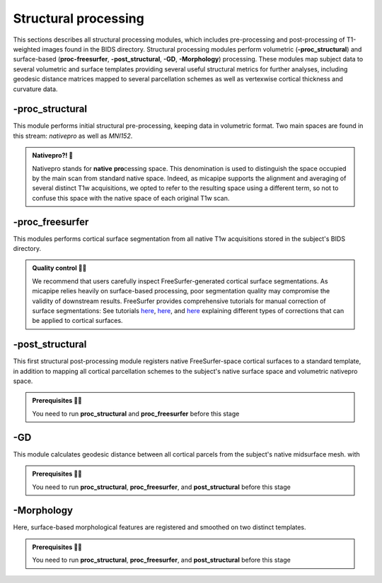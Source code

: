 .. _structproc:

.. title:: Structural processing


Structural processing
============================================================

This sections describes all structural processing modules, which includes pre-processing and post-processing of T1-weighted images found in the BIDS directory. Structural processing modules perform volumetric (**-proc_structural**) and surface-based (**proc-freesurfer**, **-post_structural**, **-GD**, **-Morphology**) processing. These modules map subject data to several volumetric and surface templates providing several useful structural metrics for further analyses, including geodesic distance matrices mapped to several parcellation schemes as well as vertexwise cortical thickness and curvature data. 


-proc_structural
--------------------------------------------------------

This module performs initial structural pre-processing, keeping data in volumetric format. Two main spaces are found in this stream: *nativepro* as well as *MNI152*.

.. admonition:: Nativepro?! 🤨

    Nativepro stands for **native** **pro**\cessing space. This denomination is used to distinguish the space occupied by the main scan from standard native space. Indeed, as micapipe supports the alignment and averaging of several distinct T1w acquisitions, we opted to refer to the resulting space using a different term, so not to confuse this space with the native space of each original T1w scan.

.. tabs::

    .. tab:: Processing steps

        - Each T1-weighted run is LPI-reoriented, deobliqued, and oriented to standard space (MNI152).
        - Create the T1-weighted image used in all downstream processing: T1_nativepro. If multiple T1w scans are found in the raw data, they are aligned to the first run and averaged.
        - Intensity non-uniformity correction (N4)
        - Intensity rescaling [100,0]
        - Create brainmask (FSL-BET)
        - Subcortical structure segmentation using FSL FIRST
        - Tissue type segmentation (Gray matter, white matter, CSF) using FSL FAST
        - Non-linear registration to MNI152 (0.8mm and 2mm resolutions)
        - Five-tissue-type image segmentation (5ttgen, used for anatomically constrained tractography)

    .. tab:: Usage

        .. parsed-literal:: 
            $ mica-pipe **-sub** <subject_id> **-out** <outputDirectory> **-bids** <BIDS-directory> **-proc_structural**
    
        Docker command:

        .. parsed-literal:: 
            $ docker -proc_structural

        Singularity command: 

        .. parsed-literal:: 
            $ singularity -proc_structural

    .. tab:: Outputs

        Directories created or populated by **-proc-structural**:

        .. parsed-literal:: 

            - <outputDirectory>/proc_struct
            - <outputDirectory>/proc_struct/first
            - <outputDirectory>/xfms

        Files generated by **-proc-structural**:

        .. parsed-literal:: 
            - Main structural scan: *<outputDirectory>/proc_struct/<sub>_t1w_<resolution>_nativepro.nii.gz*
            - Brain extracted main structural scan: *<outputDirectory>/proc_struct/<sub>_t1w_<resolution>_nativepro_brain.nii.gz*
            - Brain-mask for main structural scan: *<outputDirectory>/proc_struct/<sub>_t1w_<resolution>_nativepro_brain_mask.nii.gz*
            - Main structural scan linearly-registered to MNI152 1mm template, generated during FSL FIRST: *<sub>_t1w_1mm_MNI152_brain_affine.nii.gz*
            - FSL FAST outputs stored in *<outputDirectory>/proc_struct/*:
                - *<sub>_t1w_<resolution>_nativepro_brain_seg.nii.gz*
                - *<sub>_t1w_<resolution>_nativepro_brain_pve_0.nii.gz* 
                - *<sub>_t1w_<resolution>_nativepro_brain_pve_1.nii.gz*
                - *<sub>_t1w_<resolution>_nativepro_brain_pve_2.nii.gz* 
                - *<sub>_t1w_<resolution>_nativepro_brain_pveseg.nii.gz* 
                - *<sub>_t1w_<resolution>_nativepro_brain_mixeltype.nii.gz*
            - Main structural scan non-linearly-registered to MNI152:    
                - *<sub>_t1w_0.8mm_MNI152_brain.nii.gz*
                - *<sub>_t1w_2mm_MNI152_brain.nii.gz*
            - Final 5ttgen output:
                - *<sub>_t1w_<resolution>_nativepro_5TT.nii.gz*
            - FSL FIRST intermediary files: *<outputDirectory>/proc_struct/first/**
            - If multiple T1w scans are found in the raw data directory, transformation files to generate nativepro image will generated and stored here: *<outputDirectory>/xfms/<sub>_t1w_run-2_to_run-1** 
            - Linear registration to MNI152 generated during FSL FIRST: *<outputDirectory>/xfms/<sub>_t1w_<resolution>_nativepro_brain_to_1mm_MNI152_brain.mat*
            - Files generated for non-linear registration to MNI152 2mm template:  *<outputDirectory>/xfms/<sub>_t1w_<resolution>_nativepro_brain_to_2mm_MNI152_SyN_brain**
            - Files generated for non-linear registration to MNI152 0.8mm template: *<outputDirectory>/xfms/<sub>_t1w_<resolution>_nativepro_brain_to_0.8mm_MNI152_SyN_brain**

    .. tab:: -slim

        Files conserved during **-proc-structural** slim run

        .. parsed-literal:: 
            - ...


-proc_freesurfer
--------------------------------------------------------

This modules performs cortical surface segmentation from all native T1w acquisitions stored in the subject's BIDS directory.

.. admonition:: Quality control 💅🏻

    We recommend that users carefully inspect FreeSurfer-generated cortical surface segmentations. As micapipe relies heavily on surface-based processing, poor segmentation quality may compromise the validity of downstream results. FreeSurfer provides comprehensive tutorials for manual correction of surface segmentations: See tutorials `here <https://surfer.nmr.mgh.harvard.edu/fswiki/FsTutorial/ControlPoints_freeview>`_, `here <https://surfer.nmr.mgh.harvard.edu/fswiki/FsTutorial/WhiteMatterEdits_freeview>`_, and `here <https://surfer.nmr.mgh.harvard.edu/fswiki/FsTutorial/PialEdits_freeview>`_ explaining different types of corrections that can be applied to cortical surfaces.

.. tabs::

    .. tab:: Processing steps

        - Run FreeSurfer's recon-all pipeline will all T1-weighted scans found in raw data directory

    .. tab:: Usage

        .. parsed-literal:: 
            $ mica-pipe **-sub** <subject_id> **-out** <outputDirectory> **-bids** <BIDS-directory> **-proc_freesurfer** -<options>

        Docker command:

        .. parsed-literal:: 
            $ docker -proc_freesurfer -<options>

        Singularity command: 

        .. parsed-literal:: 
            $ singularity -proc_freesurfer -<options>

        Options:

        - ``-freesurfer_dir <path>`` will copy existing FreeSurfer outputs in the provided path to the appropriate location. This way, if the cortical segmentations of your dataset have already been quality controlled, results can be easily integrated within the pipeline's directory structure. 

    .. tab:: Outputs

        Directories created or populated by **-proc-freesurfer**:

        .. parsed-literal:: 

            - <outputDirectory>/proc_struct/surfaces/<sub>

        Files generated by **-proc-freesurfer**:

        .. parsed-literal:: 
            - A list of all recon-all output files can be found `here <https://surfer.nmr.mgh.harvard.edu/fswiki/ReconAllOutputFiles>`_.

    .. tab:: -slim        

        Files conserved during **-proc-freesurfer** slim run

        .. parsed-literal:: 
            - ...


-post_structural
--------------------------------------------------------

This first structural post-processing module registers native FreeSurfer-space cortical surfaces to a standard template, in addition to mapping all cortical parcellation schemes to the subject's native surface space and volumetric nativepro space.

.. admonition:: Prerequisites 🖐🏼

     You need to run **proc_structural** and **proc_freesurfer** before this stage

.. tabs::

    .. tab:: Processing steps
    
            - Compute affine registration from native FreeSurfer space to nativepro space
            - Apply inverse of nativro -> MNI152 transmation to cerebellar parcellation template
            - Perform surface-based registration of fsaverage5 annotation labels to native FreeSurfer space
            - Register native surface parcellations to native FreeSurfer volume 
            - Apply linear registrations to bring volumetric parcellations to nativepro space
            - Build conte69-32k sphere, resample white and pial surfaces to conte69-32k, and create midsurface

    .. tab:: Usage

        .. parsed-literal:: 
            $ mica-pipe **-sub** <subject_id> **-out** <outputDirectory> **-bids** <BIDS-directory> **-post_structural**
    
        Docker command:

        .. parsed-literal:: 
            $ docker -post_structural

        Singularity command: 

        .. parsed-literal:: 
            $ singularity -post_structural

    .. tab:: Outputs

        Directories created or populated by **-post-structural**:

        .. parsed-literal:: 

            - <outputDirectory>/proc_struct
            - <outputDirectory>/proc_struct/surfaces/conte69
            - <outputDirectory>/proc_struct/surfaces/<sub>/label
            - <outputDirectory>/proc_struct/volumetric
            - <outputDirectory>/xfms

        Files generated by **-post-structural**:

        .. parsed-literal:: 
            - Main structural scan in FreeSurfer space: *<outputDirectory>/proc_struct/<sub>_t1w_XXmm_fsspace.nii.gz*
            - Surface files formatted for Conte69 transformations, stored in <outputDirectory>/proc_struct/surfaces/conte69:
                - Subject's pial surface resampled to Conte69 32k-vertex template: *<sub>_<hemi>_pial_32k_fs_LR.surf.gii*
                - Subject's white matter surface resampled to Conte69 32k-vertex template: *<sub>_<hemi>_white_32k_fs_LR.surf.gii*
                - Subject's midsurface resampled to Conte69 32k-vertex template: *<sub>_<hemi>_midthickness_32k_fs_LR.surf.gii*
                - Subject's surface sphere resampled to Conte69 32k-vertex template: *<sub>_<hemi>_sphereReg.surf.gii*
                - Subject's native surface converted to GIFTI format: *<hemi>.pial.surf.gii*, *<hemi>.white.surf.gii*
            - Native surface mapped annotation labels: *<outputDirectory>/proc_struct/surfaces/<sub>/labels/<hemi>.<parcellation>_mics.annot*
            - Volumetric parcellation files: *<outputDirectory>/proc_struct/volumetric/<sub>_t1w_0.8mm_nativepro_<parcellation>.nii.gz*
            - Files generated for non-linear registration between native FreeSurfer space and nativepro: *<outputDirectory>/xfms/<sub>_t1w_XXmm_fsspace_to_nativepro**

    .. tab:: -slim        

        Files conserved during **-post-structural** slim run

        .. parsed-literal:: 
            - ...


-GD
--------------------------------------------------------

This module calculates geodesic distance between all cortical parcels from the subject's native midsurface mesh. with

.. admonition:: Prerequisites 🖐🏼

     You need to run **proc_structural**, **proc_freesurfer**, and **post_structural** before this stage

.. tabs::

    .. tab:: Processing steps

        - Identifies centre vertex for each parcel, based on the vertex with the shortest summed euclidean distance to all other vertices in the same parcel
        - Calculate geodesic distance from centre vertex to all other vertices on the midsurface mesh using `workbench -surface-geodesic-distance. <https://www.humanconnectome.org/software/workbench-command/-surface-geodesic-distance>`_
        - Average computed distances within parcels

    .. tab:: Usage

        .. parsed-literal:: 
            $ mica-pipe **-sub** <subject_id> **-out** <outputDirectory> **-bids** <BIDS-directory> **-GD**

        Docker command:

        .. parsed-literal:: 
            $ docker -GD

        Singularity command: 

        .. parsed-literal:: 
            $ singularity -GD

    .. tab:: Outputs

        Directories created or populated by **-GD**:

        .. parsed-literal:: 

            - <outputDirectory>/proc_struct/surfaces/geo_dist/

        Files generated by **-GD**:

        .. parsed-literal:: 
            - Square matrix of average parcel-to-parcel geodesic distances: *<sub>_<parcellation>_GD.txt*

    .. tab:: -slim        

        Files conserved during **-GD** slim run

        .. parsed-literal:: 
            - 


-Morphology
--------------------------------------------------------

Here, surface-based morphological features are registered and smoothed on two distinct templates.

.. admonition:: Prerequisites 🖐🏼

     You need to run **proc_structural**, **proc_freesurfer**, and **post_structural** before this stage

.. tabs::

    .. tab:: Processing steps

        - Register cortical thickness and curvature to fsaverage5 and conte69 templates
        - Apply 10mm gaussian smooth on template-mapped outputs

    .. tab:: Usage

        .. parsed-literal:: 
            $ mica-pipe **-sub** <subject_id> **-out** <outputDirectory> **-bids** <BIDS-directory> **-Morphology**

        Docker command:

        .. parsed-literal:: 
            $ docker -Morphology

        Singularity command: 

        .. parsed-literal:: 
            $ singularity -Morphology

    .. tab:: Outputs

        Directories created or populated by **-Morphology**:

        .. parsed-literal:: 

            - <outputDirectory>/proc_struct/surfaces/morphology/

        Files generated by **-Morphology**:

        .. parsed-literal::
            - Native surface space cortical thickness and curvature: *<hemi>_<metric>.mgh*
            - Unsmoothed fsaverage5-mapped cortical thickness and curvature: *<hemi>_<metric>_fsa5.mgh*
            - Smoothed fsaverage5-mapped cortical thickness and curvature: *<hemi>_<metric>_10mm_fsa5.mgh*
            - Unsmoothed Conte69-mapped cortical thickness and curvature: *<hemi>_<metric>_c69-32k.mgh*
            - Smoothed Conte69-mapped cortical thickness and curvature: *<hemi>_<metric>_10mm_c69-32k.mgh*

    .. tab:: -slim        

        Files conserved during **-Morphology** slim run

        .. parsed-literal:: 
            - ...

